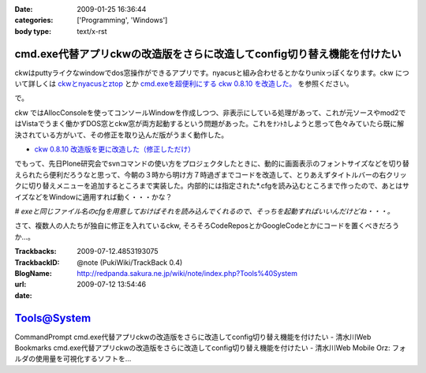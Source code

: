 :date: 2009-01-25 16:36:44
:categories: ['Programming', 'Windows']
:body type: text/x-rst

========================================================================
cmd.exe代替アプリckwの改造版をさらに改造してconfig切り替え機能を付けたい
========================================================================

ckwはputtyライクなwindowでdos窓操作ができるアプリです。nyacusと組み合わせるとかなりunixっぽくなります。ckw について詳しくは `ckwとnyacusとztop`_ とか `cmd.exeを超便利にする ckw 0.8.10 を改造した。`_ を参照ください。

で。

ckw ではAllocConsoleを使ってコンソールWindowを作成しつつ、非表示にしている処理があって、これが元ソースやmod2ではVistaでうまく働かずDOS窓とckw窓が両方起動するという問題があった。これをﾅﾝﾄｶしようと思って色々みていたら既に解決されている方がいて、その修正を取り込んだ版がうまく動作した。

* `ckw 0.8.10 改造版を更に改造した（修正しただけ）`_

でもって、先日Plone研究会でsvnコマンドの使い方をプロジェクタしたときに、動的に画面表示のフォントサイズなどを切り替えられたら便利だろうなと思って、今朝の３時から明け方７時過ぎまでコードを改造して、とりあえずタイトルバーの右クリックに切り替えメニューを追加するところまで実装した。内部的には指定された*.cfgを読み込むところまで作ったので、あとはサイズなどをWindowに適用すれば動く・・・かな？

*# exeと同じファイル名のcfgを用意しておけばそれを読み込んでくれるので、そっちを起動すればいいんだけどね・・・。*


さて、複数人の人たちが独自に修正を入れているckw, そろそろCodeReposとかGoogleCodeとかにコードを置くべきだろうか...。


.. _`ckwとnyacusとztop`: http://www.freia.jp/taka/blog/526
.. _`cmd.exeを超便利にする ckw 0.8.10 を改造した。`: http://d.hatena.ne.jp/hideden/20071115/1195229532
.. _`ckw 0.8.10 改造版を更に改造した（修正しただけ）`: http://blogs.wankuma.com/shuujin/archive/2008/10/15/158825.aspx



.. :extend type: text/html
.. :extend:


:Trackbacks:
:TrackbackID: 2009-07-12.4853193075
:BlogName: @note (PukiWiki/TrackBack 0.4)
:url: http://redpanda.sakura.ne.jp/wiki/note/index.php?Tools%40System
:date: 2009-07-12 13:54:46

============
Tools@System
============

CommandPrompt    cmd.exe代替アプリckwの改造版をさらに改造してconfig切り替え機能を付けたい - 清水川Web    Bookmarks    cmd.exe代替アプリckwの改造版をさらに改造してconfig切り替え機能を付けたい - 清水川Web Mobile Orz: フォルダの使用量を可視化するソフトを...

